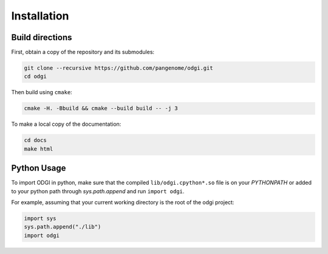 ############
Installation
############

=================
Build directions
=================

First, obtain a copy of the repository and its submodules:

.. code-block:: bash 

   git clone --recursive https://github.com/pangenome/odgi.git
   cd odgi

Then build using ``cmake``:

.. code-block:: bash

   cmake -H. -Bbuild && cmake --build build -- -j 3

To make a local copy of the documentation:

.. code-block:: bash

   cd docs
   make html

================
Python Usage
================

To import ODGI in python, make sure that the compiled ``lib/odgi.cpython*.so`` file is on your `PYTHONPATH` or added to your python path through `sys.path.append` and run ``import odgi``.

For example, assuming that your current working directory is the root of the odgi project:

.. code-block:: python

   import sys
   sys.path.append("./lib")
   import odgi

